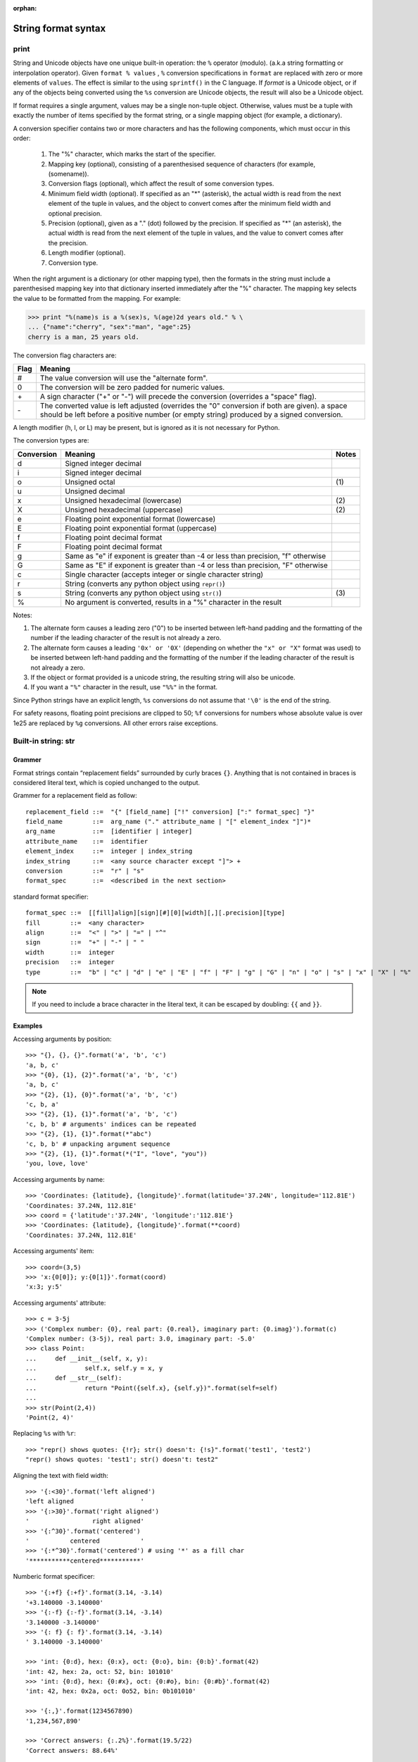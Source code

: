 :orphan:

********************
String format syntax
********************

print
=====

String and Unicode objects have one unique built-in operation: the ``%`` operator (modulo).
(a.k.a string formatting or interpolation operator). Given ``format % values`` ,
``%`` conversion specifications in ``format`` are replaced with zero or more
elements of ``values``. The effect is similar to the using ``sprintf()`` in the C language.
If *format* is a Unicode object, or if any of the objects being converted using
the ``%s`` conversion are Unicode objects, the result will also be a Unicode object.

If format requires a single argument, values may be a single non-tuple object. Otherwise, values must be a tuple with exactly the number of items specified by the format string, or a single mapping object (for example, a dictionary).

A conversion specifier contains two or more characters and has the following components, which must occur in this order:

  #. The "%" character, which marks the start of the specifier.
  #. Mapping key (optional), consisting of a parenthesised sequence of characters (for example, (somename)).
  #. Conversion flags (optional), which affect the result of some conversion types.
  #. Minimum field width (optional). If specified as an "*" (asterisk), the actual width is read from the next element of the tuple in values, and the object to convert comes after the minimum field width and optional precision.
  #. Precision (optional), given as a "." (dot) followed by the precision. If specified as "*" (an asterisk), the actual width is read from the next element of the tuple in values, and the value to convert comes after the precision.
  #. Length modifier (optional).
  #. Conversion type.

When the right argument is a dictionary (or other mapping type), then the formats in the string must include a parenthesised mapping key into that dictionary inserted immediately after the "%" character. The mapping key selects the value to be formatted from the mapping. For example:

.. code-block:: python

  >>> print "%(name)s is a %(sex)s, %(age)2d years old." % \
  ... {"name":"cherry", "sex":"man", "age":25}
  cherry is a man, 25 years old.


The conversion flag characters are:

+------+----------------------------------------------------------------------------------------------------+
| Flag | Meaning                                                                                            |
+======+====================================================================================================+
| #    | The value conversion will use the "alternate form".                                                |
+------+----------------------------------------------------------------------------------------------------+
| 0    | The conversion will be zero padded for numeric values.                                             |
+------+----------------------------------------------------------------------------------------------------+
| \+   | A sign character ("+" or "-") will precede the conversion (overrides a "space" flag).              |
+------+----------------------------------------------------------------------------------------------------+
| \-   | The converted value is left adjusted (overrides the "0" conversion if both are given).             |
|      | a space should be left before a positive number (or empty string) produced by a signed conversion. |
+------+----------------------------------------------------------------------------------------------------+

A length modifier (h, l, or L) may be present, but is ignored as it is not necessary for Python.

The conversion types are:

+------------+----------------------------------------------------------------------------------+-------+
| Conversion | Meaning                                                                          | Notes |
+============+==================================================================================+=======+
| d          | Signed integer decimal                                                           |       |
+------------+----------------------------------------------------------------------------------+-------+
| i          | Signed integer decimal                                                           |       |
+------------+----------------------------------------------------------------------------------+-------+
| o          | Unsigned octal                                                                   | \(1)  |
+------------+----------------------------------------------------------------------------------+-------+
| u          | Unsigned decimal                                                                 |       |
+------------+----------------------------------------------------------------------------------+-------+
| x          | Unsigned hexadecimal (lowercase)                                                 | \(2)  |
+------------+----------------------------------------------------------------------------------+-------+
| X          | Unsigned hexadecimal (uppercase)                                                 | \(2)  |
+------------+----------------------------------------------------------------------------------+-------+
| e          | Floating point exponential format (lowercase)                                    |       |
+------------+----------------------------------------------------------------------------------+-------+
| E          | Floating point exponential format (uppercase)                                    |       |
+------------+----------------------------------------------------------------------------------+-------+
| f          | Floating point decimal format                                                    |       |
+------------+----------------------------------------------------------------------------------+-------+
| F          | Floating point decimal format                                                    |       |
+------------+----------------------------------------------------------------------------------+-------+
| g          | Same as "e" if exponent is greater than -4 or less than precision, "f" otherwise |       |
+------------+----------------------------------------------------------------------------------+-------+
| G          | Same as "E" if exponent is greater than -4 or less than precision, "F" otherwise |       |
+------------+----------------------------------------------------------------------------------+-------+
| c          | Single character (accepts integer or single character string)                    |       |
+------------+----------------------------------------------------------------------------------+-------+
| r          | String (converts any python object using ``repr()``)                             |       |
+------------+----------------------------------------------------------------------------------+-------+
| s          | String (converts any python object using ``str()``)                              | \(3)  |
+------------+----------------------------------------------------------------------------------+-------+
| %          | No argument is converted, results in a "%" character in the result               |       |
+------------+----------------------------------------------------------------------------------+-------+

Notes:

(1)
  The alternate form causes a leading zero ("0") to be inserted between left-hand padding and the formatting of the number 
  if the leading character of the result is not already a zero.

(2)
  The alternate form causes a leading ``'0x' or '0X'`` (depending on whether the ``"x" or "X"`` format was used) to be inserted 
  between left-hand padding and the formatting of the number if the leading character of the result is not already a zero.

(3)
  If the object or format provided is a unicode string, the resulting string will also be unicode.

(4) 
  If you want a ``"%"`` character in the result, use ``"%%"`` in the format.

Since Python strings have an explicit length, ``%s`` conversions do not assume that ``'\0'`` is the end of the string.

For safety reasons, floating point precisions are clipped to 50; 
``%f`` conversions for numbers whose absolute value is over 1e25 are replaced by ``%g`` conversions. 
All other errors raise exceptions.


Built-in string: str
====================

Grammer
-------

Format strings contain “replacement fields” surrounded by curly braces ``{}``. 
Anything that is not contained in braces is considered literal text, which is copied unchanged to the output. 

Grammer for a replacement field as follow::

  replacement_field ::=  "{" [field_name] ["!" conversion] [":" format_spec] "}"
  field_name        ::=  arg_name ("." attribute_name | "[" element_index "]")*
  arg_name          ::=  [identifier | integer]
  attribute_name    ::=  identifier
  element_index     ::=  integer | index_string
  index_string      ::=  <any source character except "]"> +
  conversion        ::=  "r" | "s"
  format_spec       ::=  <described in the next section>

standard format specifier::

  format_spec ::=  [[fill]align][sign][#][0][width][,][.precision][type]
  fill        ::=  <any character>
  align       ::=  "<" | ">" | "=" | "^"
  sign        ::=  "+" | "-" | " "
  width       ::=  integer
  precision   ::=  integer
  type        ::=  "b" | "c" | "d" | "e" | "E" | "f" | "F" | "g" | "G" | "n" | "o" | "s" | "x" | "X" | "%"

.. note::

  If you need to include a brace character in the literal text, it can be escaped by doubling: ``{{`` and ``}}``.


Examples
--------

Accessing arguments by position::
  
  >>> "{}, {}, {}".format('a', 'b', 'c')
  'a, b, c'
  >>> "{0}, {1}, {2}".format('a', 'b', 'c')
  'a, b, c'
  >>> "{2}, {1}, {0}".format('a', 'b', 'c')
  'c, b, a'
  >>> "{2}, {1}, {1}".format('a', 'b', 'c')
  'c, b, b' # arguments' indices can be repeated
  >>> "{2}, {1}, {1}".format(*"abc")
  'c, b, b' # unpacking argument sequence
  >>> "{2}, {1}, {1}".format(*("I", "love", "you"))
  'you, love, love'

Accessing arguments by name::

  >>> 'Coordinates: {latitude}, {longitude}'.format(latitude='37.24N', longitude='112.81E') 
  'Coordinates: 37.24N, 112.81E'
  >>> coord = {'latitude':'37.24N', 'longitude':'112.81E'}
  >>> 'Coordinates: {latitude}, {longitude}'.format(**coord)
  'Coordinates: 37.24N, 112.81E'

Accessing arguments' item::

  >>> coord=(3,5)
  >>> 'x:{0[0]}; y:{0[1]}'.format(coord)
  'x:3; y:5'

Accessing arguments' attribute::

  >>> c = 3-5j
  >>> ('Complex number: {0}, real part: {0.real}, imaginary part: {0.imag}').format(c)
  'Complex number: (3-5j), real part: 3.0, imaginary part: -5.0'
  >>> class Point:
  ...     def __init__(self, x, y):
  ...             self.x, self.y = x, y
  ...     def __str__(self):
  ...             return "Point({self.x}, {self.y})".format(self=self)
  ... 
  >>> str(Point(2,4))
  'Point(2, 4)'

Replacing ``%s`` with ``%r``::

  >>> "repr() shows quotes: {!r}; str() doesn't: {!s}".format('test1', 'test2')
  "repr() shows quotes: 'test1'; str() doesn't: test2"

Aligning the text with field width::

  >>> '{:<30}'.format('left aligned')
  'left aligned                  '
  >>> '{:>30}'.format('right aligned')
  '                 right aligned'
  >>> '{:^30}'.format('centered')
  '           centered           '
  >>> '{:*^30}'.format('centered') # using '*' as a fill char
  '***********centered***********'

Numberic format specificer::

  >>> '{:+f} {:+f}'.format(3.14, -3.14)
  '+3.140000 -3.140000'
  >>> '{:-f} {:-f}'.format(3.14, -3.14)
  '3.140000 -3.140000'
  >>> '{: f} {: f}'.format(3.14, -3.14)
  ' 3.140000 -3.140000'

  >>> 'int: {0:d}, hex: {0:x}, oct: {0:o}, bin: {0:b}'.format(42)
  'int: 42, hex: 2a, oct: 52, bin: 101010'
  >>> 'int: {0:d}, hex: {0:#x}, oct: {0:#o}, bin: {0:#b}'.format(42)
  'int: 42, hex: 0x2a, oct: 0o52, bin: 0b101010'

  >>> '{:,}'.format(1234567890)
  '1,234,567,890'

  >>> 'Correct answers: {:.2%}'.format(19.5/22)
  'Correct answers: 88.64%'

Nested ones::

  >>> for align, text in zip('<^>', ['left', 'center', 'right']):
  ...     '{0:{fill}{align}16}'.format(text, fill=align, align=align)
  ... 
  'left<<<<<<<<<<<<'
  '^^^^^center^^^^^'
  '>>>>>>>>>>>right'

  >>> for num in xrange(5, 12):
  ...     for base in 'dXob':
  ...             print '{0:{width}{base}}'.format(num, base=base, width=5),
  ...     print
  ... 
      5     5     5   101
      6     6     6   110
      7     7     7   111
      8     8    10  1000
      9     9    11  1001
     10     A    12  1010
     11     B    13  1011


Template strings
================

Templates provide simpler string substitutions as described in PEP 292. 
Instead of the normal %-based substitutions, Templates support $-based
substitutions, using the following rules:

  #. ``$$`` is an escape; it is replaced with a single ``$``.
     
  #. ``$identifier`` names a substitution placeholder matching a mapping key of "identifier".
     By default, "identifier" must spell a Python identifier. The first non-identifier character
     after the ``$`` character terminates this placeholder specification.

  #. ``${identifier}`` is equivalent to ``$identifier``. It is required when valid identifier characters follow the placeholder but are not part of the placeholder, such as ``${noun}ification``.

Any other appearance of ``$`` in the string will result in a ``ValueError`` being raised.

The string module provides a Template class that implements these rules. The methods of Template are::

  >>> from string import Template
  >>> s = Template("$who likes $what")
  >>> s.substitute(who='Jim', what='programming')
  'Jim likes programming'
  >>> d = dict(who='Jim')
  >>> s.substitute(d)
  Traceback (most recent call last):
    File "<stdin>", line 1, in <module>
    File "/System/Library/Frameworks/Python.framework/Versions/2.7/lib/python2.7/string.py", line 176, in substitute
      return self.pattern.sub(convert, self.template)
    File "/System/Library/Frameworks/Python.framework/Versions/2.7/lib/python2.7/string.py", line 166, in convert
      val = mapping[named]
  KeyError: 'what'
  >>> s.safe_substitute(d)
  'Jim likes $what'

